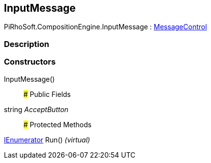 [#reference/input-message]

## InputMessage

PiRhoSoft.CompositionEngine.InputMessage : <<reference/message-control.html,MessageControl>>

### Description

### Constructors

InputMessage()::

### Public Fields

string _AcceptButton_::

### Protected Methods

https://docs.microsoft.com/en-us/dotnet/api/System.Collections.IEnumerator[IEnumerator^] Run() _(virtual)_::